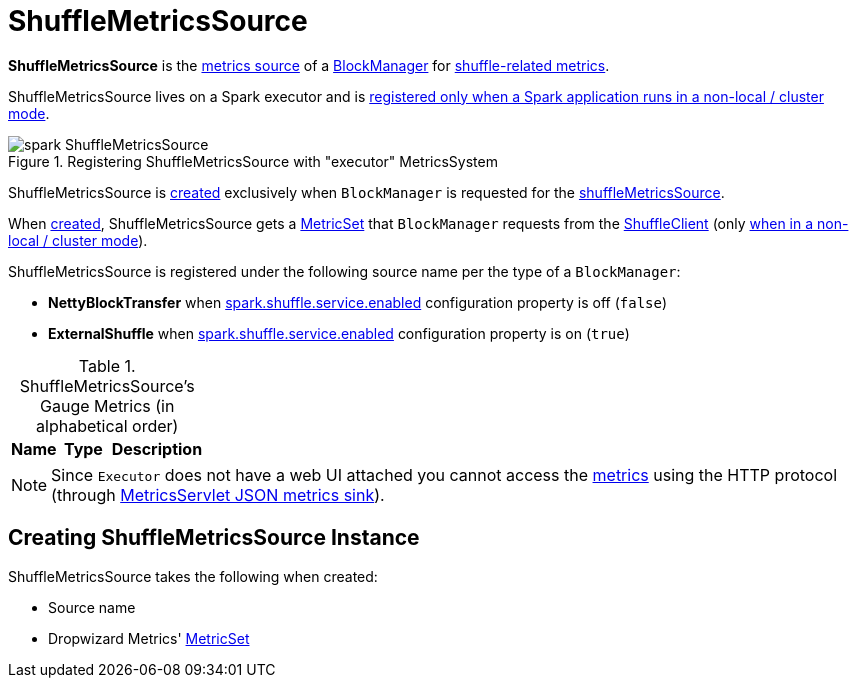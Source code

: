 = ShuffleMetricsSource

*ShuffleMetricsSource* is the xref:metrics:spark-metrics-Source.adoc[metrics source] of a xref:storage:BlockManager.adoc[BlockManager] for <<metrics, shuffle-related metrics>>.

ShuffleMetricsSource lives on a Spark executor and is xref:executor:Executor.adoc#creating-instance-BlockManager-shuffleMetricsSource[registered only when a Spark application runs in a non-local / cluster mode].

.Registering ShuffleMetricsSource with "executor" MetricsSystem
image::spark-ShuffleMetricsSource.png[align="center"]

ShuffleMetricsSource is <<creating-instance, created>> exclusively when `BlockManager` is requested for the xref:storage:BlockManager.adoc#shuffleMetricsSource[shuffleMetricsSource].

When <<creating-instance, created>>, ShuffleMetricsSource gets a <<metricSet, MetricSet>> that `BlockManager` requests from the xref:storage:ShuffleClient.adoc#shuffleMetrics[ShuffleClient] (only xref:executor:Executor.adoc#creating-instance-BlockManager-shuffleMetricsSource[when in a non-local / cluster mode]).

ShuffleMetricsSource is registered under the following source name per the type of a `BlockManager`:

* *NettyBlockTransfer* when xref:ROOT:configuration-properties.adoc#spark.shuffle.service.enabled[spark.shuffle.service.enabled] configuration property is off (`false`)

* *ExternalShuffle* when xref:ROOT:configuration-properties.adoc#spark.shuffle.service.enabled[spark.shuffle.service.enabled] configuration property is on (`true`)

[[metrics]]
.ShuffleMetricsSource's Gauge Metrics (in alphabetical order)
[width="100%",cols="1,1,2",options="header"]
|===
| Name
| Type
| Description
|===

NOTE: Since `Executor` does not have a web UI attached you cannot access the <<metrics, metrics>> using the HTTP protocol (through link:spark-metrics-MetricsServlet.adoc[MetricsServlet JSON metrics sink]).

== [[creating-instance]] Creating ShuffleMetricsSource Instance

ShuffleMetricsSource takes the following when created:

* [[sourceName]] Source name
* [[metricSet]] Dropwizard Metrics' https://metrics.dropwizard.io/3.1.0/apidocs/com/codahale/metrics/MetricSet.html[MetricSet]
